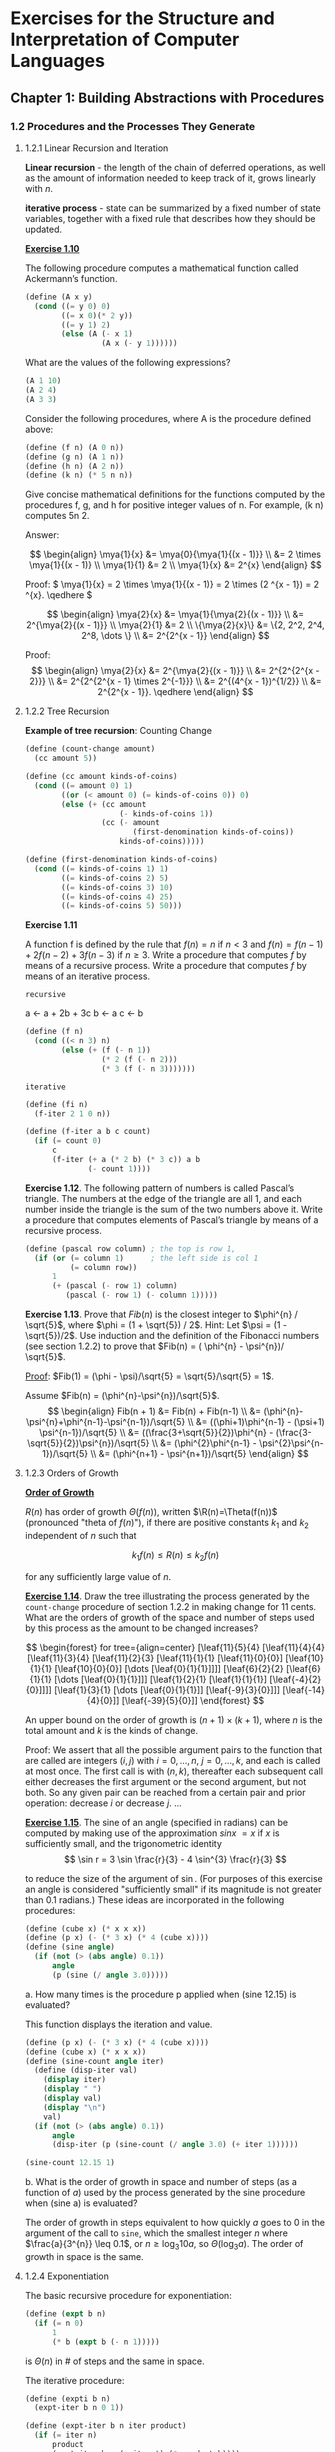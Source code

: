 #+FILETAGS: @personal
#+LaTeX_HEADER: \newcommand{\mya}[2]{ ( A\, #1\, #2) }
#+LaTeX_HEADER: \usepackage{forest}
#+LaTeX_HEADER: \newcommand{\leaf}[3]{{(cc #1 #2)\\[-1ex]\scriptsize #3}}
* Exercises for the Structure and Interpretation of Computer Languages
:PROPERTIES:
:header-args: :results silent :noweb yes
:header-args: :noweb yes
:END:
** Chapter 1: Building Abstractions with Procedures
*** 1.2 Procedures and the Processes They Generate
#+LaTeX_HEADER: \newcommand{\mya}[2]{ ( A\, #1\, #2) }
**** 1.2.1 Linear Recursion and Iteration

*Linear recursion* - the length of the chain of deferred operations, as well as
the amount of information needed to keep track of it, grows linearly with \(n\).

*iterative process* - state can be summarized by a fixed number of state
variables, together with a fixed rule that describes how they should be updated.

[[pdfview:/home/jowalski/usbcrypt/sicp.pdf::44][*Exercise 1.10*]]

The following procedure computes a mathematical function called Ackermann’s
function.

#+begin_src scheme :session
  (define (A x y)
    (cond ((= y 0) 0)
          ((= x 0)(* 2 y))
          ((= y 1) 2)
          (else (A (- x 1)
                   (A x (- y 1))))))
#+end_src

What are the values of the following expressions?

#+begin_src scheme
(A 1 10)
(A 2 4)
(A 3 3)
#+end_src

Consider the following procedures, where A is the procedure defined above:

#+begin_src scheme
(define (f n) (A 0 n))
(define (g n) (A 1 n))
(define (h n) (A 2 n))
(define (k n) (* 5 n n))
#+end_src

Give concise mathematical definitions for the functions computed by the
procedures f, g, and h for positive integer values of n. For example, (k n)
computes 5n 2.

Answer:

\[
\begin{align}
\mya{1}{x} &= \mya{0}{\mya{1}{(x - 1)}}   \\
           &= 2 \times \mya{1}{(x - 1)}   \\
\mya{1}{1} &= 2 \\
\mya{1}{x} &= 2^{x}
\end{align}
\]

Proof: \( \mya{1}{x} = 2 \times \mya{1}{(x - 1)} = 2 \times (2 ^{x - 1}) = 2
^{x}. \qedhere \)

\[
\begin{align}
\mya{2}{x} &= \mya{1}{\mya{2}{(x - 1)}} \\
           &= 2^{\mya{2}{(x - 1)}} \\
\mya{2}{1} &= 2 \\
\{\mya{2}{x}\} &= \{2, 2^2, 2^4, 2^8, \dots \} \\
           &= 2^{2^{x - 1}}
\end{align}
\]

Proof:
\[
\begin{align}
\mya{2}{x} &= 2^{\mya{2}{(x - 1)}} \\
           &= 2^{2^{2^{x - 2}}} \\
           &= 2^{2^{2^{x - 1} \times 2^{-1}}} \\
           &= 2^{(4^{x - 1})^{1/2}} \\
           &= 2^{2^{x - 1}}. \qedhere
\end{align}
\]
**** 1.2.2 Tree Recursion

*Example of tree recursion*: Counting Change
#+begin_src scheme
  (define (count-change amount)
    (cc amount 5))

  (define (cc amount kinds-of-coins)
    (cond ((= amount 0) 1)
          ((or (< amount 0) (= kinds-of-coins 0)) 0)
          (else (+ (cc amount
                       (- kinds-of-coins 1))
                   (cc (- amount
                          (first-denomination kinds-of-coins))
                       kinds-of-coins)))))

  (define (first-denomination kinds-of-coins)
    (cond ((= kinds-of-coins 1) 1)
          ((= kinds-of-coins 2) 5)
          ((= kinds-of-coins 3) 10)
          ((= kinds-of-coins 4) 25)
          ((= kinds-of-coins 5) 50)))
#+end_src

*Exercise 1.11*

A function f is defined by the rule that \(f(n) = n\) if \(n<3\) and \(f(n) = f(n - 1) + 2f(n - 2) + 3f(n - 3) \) if \(n \geq 3\). Write a procedure that computes \(f\) by means of a recursive process. Write a procedure that computes \(f\) by means of an iterative process.

=recursive=

a <- a + 2b + 3c
b <- a
c <- b

#+begin_src scheme
  (define (f n)
    (cond ((< n 3) n)
          (else (+ (f (- n 1))
                   (* 2 (f (- n 2)))
                   (* 3 (f (- n 3)))))))
#+end_src

=iterative=

#+begin_src scheme
  (define (fi n)
    (f-iter 2 1 0 n))

  (define (f-iter a b c count)
    (if (= count 0)
        c
        (f-iter (+ a (* 2 b) (* 3 c)) a b
                (- count 1))))
#+end_src

*Exercise 1.12*. The following pattern of numbers is called Pascal’s triangle. The numbers at the edge of the triangle are all 1, and each number inside the triangle is the sum of the two numbers above it. Write a procedure that computes elements of Pascal’s triangle by means of a recursive process.

#+begin_src scheme
  (define (pascal row column) ; the top is row 1,
    (if (or (= column 1)      ; the left side is col 1
            (= column row))
        1
        (+ (pascal (- row 1) column)
           (pascal (- row 1) (- column 1)))))
#+end_src

*Exercise 1.13*. Prove that \(Fib(n)\) is the closest integer to \(\phi^{n} / \sqrt{5}\), where \(\phi = (1 + \sqrt{5}) / 2\). Hint: Let \(\psi = (1 - \sqrt{5})/2\). Use induction and the definition of the Fibonacci numbers (see section 1.2.2) to prove that \(Fib(n) = ( \phi^{n} - \psi^{n})/ \sqrt{5}\).

_Proof_: \(Fib(1) = (\phi - \psi)/\sqrt{5} = \sqrt{5}/\sqrt{5} = 1\).

Assume \(Fib(n) = (\phi^{n}-\psi^{n})/\sqrt{5}\).
\[
\begin{align}
Fib(n + 1) &= Fib(n) + Fib(n-1) \\
           &= (\phi^{n}-\psi^{n}+\phi^{n-1}-\psi^{n-1})/\sqrt{5} \\
           &= ((\phi+1)\phi^{n-1} - (\psi+1) \psi^{n-1})/\sqrt{5} \\
           &= ((\frac{3+\sqrt{5}}{2})\phi^{n} - (\frac{3-\sqrt{5}}{2})\psi^{n})/\sqrt{5} \\
           &= (\phi^{2}\phi^{n-1} - \psi^{2}\psi^{n-1})/\sqrt{5} \\
           &= (\phi^{n+1} - \psi^{n+1})/\sqrt{5}
\end{align}
\]
**** 1.2.3 Orders of Growth
*[[pdfview:/home/jowalski/usbcrypt/sicp.pdf::48][Order of Growth]]*

\(R(n)\) has order of growth \(\Theta(f(n))\), written \(\R(n)=\Theta(f(n))\) (pronounced "theta of \(f(n)\)"), if there are positive constants \(k_{1}\) and \(k_{2}\) independent of \(n\) such that

\[ k_{1} f(n) \leq R(n) \leq k_{2} f(n) \]

for any sufficiently large value of \(n\).

*[[pdfview:/home/jowalski/usbcrypt/sicp.pdf::49][Exercise 1.14]]*. Draw the tree illustrating the process generated by the src_scheme{count-change} procedure of section 1.2.2 in making change for 11 cents. What are the orders of growth of the space and number of steps used by this process as the amount to be changed increases?

\[
\begin{forest} for tree={align=center}
[\leaf{11}{5}{4}
 [\leaf{11}{4}{4}
  [\leaf{11}{3}{4}
   [\leaf{11}{2}{3}
    [\leaf{11}{1}{1}
     [\leaf{11}{0}{0}]
     [\leaf{10}{1}{1}
      [\leaf{10}{0}{0}]
       [\dots
        [\leaf{0}{1}{1}]]]]
    [\leaf{6}{2}{2}
     [\leaf{6}{1}{1}
      [\dots [\leaf{0}{1}{1}]]]
     [\leaf{1}{2}{1}
      [\leaf{1}{1}{1}]
      [\leaf{-4}{2}{0}]]]]
   [\leaf{1}{3}{1}
    [\dots [\leaf{0}{1}{1}]]
    [\leaf{-9}{3}{0}]]]
  [\leaf{-14}{4}{0}]]
 [\leaf{-39}{5}{0}]]
\end{forest}
\]

An upper bound on the order of growth is \( (n + 1) \times (k + 1)\), where \(n\) is the total amount and \(k\) is the kinds of change.

Proof: We assert that all the possible argument pairs to the function that are called are integers \((i, j)\) with \(i = {0,\dots,n}\), \(j = {0,\dots,k}\), and each is called at most once. The first call is with \((n, k)\), thereafter each subsequent call either decreases the first argument or the second argument, but not both. So any given pair can be reached from a certain pair and prior operation: decrease \(i\) or decrease \(j\). ...

*[[pdfview:/home/jowalski/usbcrypt/sicp.pdf::49][Exercise 1.15]]*. The sine of an angle (specified in radians) can be computed by making use of the approximation \(sin x ~= x \) if \(x\) is sufficiently small, and the trigonometric identity
\[
\sin r = 3 \sin \frac{r}{3} - 4 \sin^{3} \frac{r}{3}
\]

to reduce the size of the argument of \(\sin\). (For purposes of this exercise an angle is considered "sufficiently small" if its magnitude is not greater than 0.1 radians.) These ideas are incorporated in the following procedures:

#+begin_src scheme :session sine
  (define (cube x) (* x x x))
  (define (p x) (- (* 3 x) (* 4 (cube x))))
  (define (sine angle)
    (if (not (> (abs angle) 0.1))
        angle
        (p (sine (/ angle 3.0)))))
#+end_src

#+RESULTS:

a. How many times is the procedure p applied when (sine 12.15) is evaluated?

This function displays the iteration and value.

#+begin_src scheme :results output :session sine
  (define (p x) (- (* 3 x) (* 4 (cube x))))
  (define (cube x) (* x x x))
  (define (sine-count angle iter)
    (define (disp-iter val)
      (display iter)
      (display " ")
      (display val)
      (display "\n")
      val)
    (if (not (> (abs angle) 0.1))
        angle
        (disp-iter (p (sine-count (/ angle 3.0) (+ iter 1))))))

  (sine-count 12.15 1)
#+end_src

#+RESULTS:
: "5 0.1495\n4 0.4351345505\n3 0.9758465331678772\n2 -0.7895631144708228\n1 -0.39980345741334\n"

b. What is the order of growth in space and number of steps (as a function of \(a\)) used by the process generated by the sine procedure when (sine a) is evaluated?

The order of growth in steps equivalent to how quickly \(a\) goes to 0 in the argument of the call to src_scheme{sine}, which the smallest integer \(n\) where \(\frac{a}{3^{n}} \leq 0.1\), or \(n \geq \log_{3} 10a\), so \(\Theta(\log_{3} a)\). The order of growth in space is the same.
**** 1.2.4 Exponentiation
The basic recursive procedure for exponentiation:

#+begin_src scheme
  (define (expt b n)
    (if (= n 0)
        1
        (* b (expt b (- n 1)))))
#+end_src

is \(\Theta(n)\) in # of steps and the same in space.

The iterative procedure:

#+begin_src scheme :session expt
  (define (expti b n)
    (expt-iter b n 0 1))

  (define (expt-iter b n iter product)
    (if (= iter n)
        product
        (expt-iter b n (+ iter 1) (* product b))))
#+end_src

is \(\Theta(n)\) in # of steps, but only \(\Theta(1)\) in space, since there are no deferred operations.

But even better, if we take advantage of successive squaring (\(b^{8}=b^{2}^{2}^{2}\)), we can get \(Theta(\log n)\) in steps and space.

#+NAME: square
#+begin_src scheme
  (define (square a) (* a a))
#+end_src

#+NAME: fast_exp
#+begin_src scheme :session expt
  <<square>>
  (define (even? n)
    (= (remainder n 2) 0))

  (define (fast-exp b n)
    (cond ((= n 0) 1)
          ((even? n) (square (fast-exp b (/ n 2))))
          (else (* b (fast-exp b (- n 1))))))
#+end_src

The argument to, at worst every other call of fast-exp, is halved.

*[[pdfview:/home/jowalski/usbcrypt/sicp.pdf::51][Exercise 1.16]]*

Design a procedure that evolves an iterative exponentiation process that uses successive squaring and uses a logarithmic number of steps, as does fast-expt. (Hint: Using the observation that \((b^{n/2})^{2} = (b^{2})^{n/2}\) , keep, along with the exponent \(n\) and the base \(b\), an additional state variable \(a\), and define the state transformation in such a way that the product \(a b^{n}\) is unchanged from state to state. At the beginning of the process \(a\) is taken to be 1, and the answer is given by the value of \(a\) at the end of the process. In general, the technique of defining an invariant quantity that remains unchanged from state to state is a powerful way to think about the design of iterative algorithms.)

#+begin_src scheme
  <<square>>

  (define (fast-expti b n)
    (fast-expt-iter n b 1))

  (define (fast-expt-iter n base a)
    (cond ((= n 0) 1)
          ((= n 1) (* base a))
          ((even? n) (fast-expt-iter (/ n 2) (square base) a))
          (else (fast-expt-iter (- n 1) base (* base a)))))
#+end_src

The pseudocode for this is:

#+begin_src
base = b
a = 1

if (n == 1) return 1

while (n > 1) {
  if (even? n) {
    base *= base
    n /= 2
  } else {
    a *= base
    n--
  }
}
base * a
#+end_src

*Exercise 1.17*. The exponentiation algorithms in this section are based on performing exponentiation by means of repeated multiplication. In a similar way, one can perform integer multiplication by means of repeated addition. The following multiplication procedure (in which it is assumed that our language can only add, not multiply) is analogous to the src_scheme{expt} procedure:

#+begin_src scheme
  (define (* a b)
    (if (= b 0)
        0
        (+ a (* a (- b 1)))))

#+end_src

This algorithm takes a number of steps that is linear in =b=. Now suppose we include, together with addition, operations =double=, which doubles an integer, and =halve=, which divides an (even) integer by 2. Using these, design a multiplication procedure analogous to =fast-expt= that uses a logarithmic number of steps.

#+begin_src scheme
  (define (double a) (+ a a))
  (define (halve a) (/ a 2))

  (define (fast-mult b n)
    (cond ((= n 0) 0)
          ((even? n) (double (fast-mult b (halve n))))
          (else (+ b (fast-mult b (- n 1))))))
#+end_src

*Exercise 1.18*. Using the results of exercises 1.16 and 1.17, devise a procedure that generates an iterative process for multiplying two integers in terms of adding, doubling, and halving and uses a logarithmic number of steps.

#+begin_src scheme
  <<square>>

  (define (fast-multi b n)
    (fast-mult-iter n b 0))

  (define (fast-mult-iter n base a)
    (cond ((= n 0) 0)
          ((= n 1) (+ base a))
          ((even? n) (fast-mult-iter (halve n) (double base) a))
          (else (fast-mult-iter (- n 1) base (+ base a)))))
#+end_src

*Exercise 1.19*. There is a clever algorithm for computing the Fibonacci numbers in a logarithmic number of steps. Recall the transformation of the state variables a and b in the fib-iter process of section 1.2.2: \(a \leftarrow a + b\) and \(b \leftarrow a\). Call this transformation \(T\), and observe that applying \(T\) over and over again \(n\) times, starting with 1 and 0, produces the pair \(Fib(n + 1)\) and \(Fib(n)\). In other words, the Fibonacci numbers are produced by applying \(T^{n}\) , the nth power of the transformation \(T\), starting with the pair \((1,0)\). Now consider \(T\) to be the special case of \(p = 0\) and \(q = 1\) in a family of transformations \(T_{pq}\) , where \(T_{pq}\) transforms the pair \((a,b)\) according to \(a \leftarrow bq + aq + ap\) and \(b \leftarrow bp + aq\). Show that if we apply such a transformation \(T_{pq}\) twice, the effect is the same as using a single transformation \(T_{p’q'}\) of the same form, and compute p’ and q’ in terms of p and q. This gives us an explicit way to square these transformations, and thus we can compute T n using successive squaring, as in the fast-expt procedure. Put this all together to complete the following procedure, which runs in a logarithmic number of steps:

Answer: Start by rewriting \((T_{pq})^{2}\):

\[
\begin{align}
a & \leftarrow b_{1}q + a_{1}q + a_{1}p \\
  & = (bp + aq)q + (bq + aq + ap)q + (bq + aq + ap)p \\
  & = ap^{2} + 2(b + a)pq + (2a + b)q^{2} \\
  & = (b + a)q' + ap'
\end{align}
\]

\[
\begin{align}
b & \leftarrow b_{1}p + a_{1}q \\
  & = (bp + aq)p + (bq + aq + ap)q \\
  & = bp^{2} + 2apq + (a + b)q^{2} \\
  & = bp' + aq'
\end{align}
\]

These are solved with:

\[
\begin{align}
q' & = 2pq + q^2 \\
p' & = p^{2} + q^2
\end{align}
\]

#+begin_src scheme
  <<square>>

  (define (fib n)
    (fib-iter 1 0 0 1 n))

  (define (fib-iter a b p q count)
    (cond ((= count 0) b)
          ((even? count)
           (fib-iter a b
                     (+ (square p) (square q))  ; compute p’
                     (+ (* 2 p q) (square q))   ; compute q’
                     (/ count 2)))
          (else (fib-iter (+ (* b q) (* a q) (* a p))
                          (+ (* b p) (* a q))
                          p q (- count 1)))))
#+end_src
**** 1.2.5 Greatest Common Divisors
Review,*[[pdfview:/home/jowalski/usbcrypt/sicp.pdf::53][Euclid's method]]* for computing GCD:

#+NAME: gcd
#+begin_src scheme
  (define (gcd a b)
    (if (= b 0)
        a
        (gcd b (remainder a b))))
#+end_src

Interesting relationship to Fibonacci numbers.

*Lame's Theorem*: if Euclid's Algorithm takes \(k\) steps to compute the GCD of some pair, then the smaller number in the pair must be greater than or equal to the \(k\)th Fibonacci number.

Exercise 1.20. The process that a procedure generates is of course dependent on the rules used by the interpreter. As an example, consider the iterative gcd procedure given above. Suppose we were to interpret this procedure using normal-order evaluation, as discussed in section 1.1.5. (The normal-order-evaluation rule for if is described in exercise 1.5.) Using the substitution method (for normal order), illustrate the process generated in evaluating (gcd 206 40) and indicate the remainder operations that are actually performed. How many remainder operations are actually performed in the normal-order evaluation of (gcd 206 40)? In the applicative-order evaluation?

Normal order:
#+begin_src scheme
  (gcd 206 40)
  (if (= 40 0) 206 (gcd 40 (remainder 206 40)))
  (gcd 40 (remainder 206 40))
  (if (= (remainder 206 40) 0) 40 (gcd (remainder 206 40) (remainder 40 (remainder 206 40))))
  ;; remainder performed here => 6
  (gcd (remainder 206 40) (remainder 40 (remainder 206 40)))
  (if (= (remainder 40 (remainder 206 40)) 0) (remainder 206 40) (gcd (remainder 40 (remainder 206 40)) (remainder (remainder 206 40) (remainder 40 (remainder 206 40)))))
  ;; 2 remainders performed here => 4
  (gcd (remainder 40 (remainder 206 40)) (remainder (remainder 206 40) (remainder 40 (remainder 206 40))))
  (if ...)
  ;; 3 remainders performed here? => 2
  (gcd ...)
  (if ...)
  ;; 4 remainders performed here => 0
  (remainder ...)
  ;; 3 remainders performed to get answer
  2
#+end_src

\(1 + 2 + 3 + 4 + 3 = 13\) remainder calculations?

Applicative order:
#+begin_src scheme
  (gcd 206 40)
  (gcd 40 (remainder 206 40))
  (gcd 40 6)
  (gcd 6 (remainder 40 6))
  (gcd 6 4)
  (gcd 4 (remainder 6 4))
  (gcd 4 2)
  (gcd 2 (remainder 4 2))
  (gcd 2 0)
  2
#+end_src

4 remainder calculations
**** 1.2.6 Example: Testing for Primality
*[[pdfview:/home/jowalski/usbcrypt/sicp.pdf::54][Fermat's Little Theorem]]*: If n is a prime number and a is any positive integer less than n, then a raised to the nth power is congruent to a modulo n.

*congruent modulo n* means they both have the same remainder when divided by n.

*[[pdfview:/home/jowalski/usbcrypt/sicp.pdf::55][Exercise 1.21]]*. Use the smallest-divisor procedure to find the smallest divisor of each of the following numbers: 199, 1999, 19999.

#+NAME: fast_prime
#+begin_src scheme
  <<square>>

  (define (expmod base exp m)
    (cond ((= exp 0) 1)
          ((even? exp)
           (remainder (square (expmod base (/ exp 2) m))
                      m))
          (else
           (remainder (* base (expmod base (- exp 1) m))
                      m))))

  (define (fermat-test n)
    (define (try-it a)
      (= (expmod a n n) a))
    (try-it (+ 1 (random (- n 1)))))

  (define (fast-prime? n times)
    (cond ((= times 0) #t)
          ((fermat-test n) (fast-prime? n (- times 1)))
          (else #f)))
#+end_src

#+NAME: smallest_divisor
#+begin_src scheme
  <<square>>

  (define (smallest-divisor n)
    (find-divisor n 2))

  (define (find-divisor n test-divisor)
    (cond ((> (square test-divisor) n) n)
          ((divides? test-divisor n) test-divisor)
          (else (find-divisor n (+ test-divisor 1)))))

  (define (divides? a b)
    (= (remainder b a) 0))
#+end_src

#+begin_src scheme :results value replace
  <<smallest_divisor>>
  (map smallest-divisor (list 199 1999 19999))
#+end_src

#+RESULTS:
: (199 1999 7)

*Exercise 1.22*. Most Lisp implementations include a primitive called runtime that returns an integer that specifies the amount of time the system has been running (measured, for example, in microseconds). The following timed-prime-test procedure, when called with an integer n, prints n and checks to see if n is prime. If n is prime, the procedure prints three asterisks followed by the amount of time used in performing the test.

#+NAME: timed_prime
#+begin_src scheme
  ;; need this in guile
  (define runtime get-internal-run-time)

  (define (timed-prime-test n)
    (start-prime-test n (runtime)))

  (define (start-prime-test n start-time)
    (if (prime? n)
        (report-prime (- (runtime) start-time) n)))

  (define (report-prime elapsed-time n)
    (display n)
    (display " *** ")
    (display elapsed-time)
    (newline))
#+end_src

Using this procedure, write a procedure search-for-primes that checks the primality of consecutive odd integers in a specified range. Use your procedure to find the three smallest primes larger than 1000; larger than 10,000; larger than 100,000; larger than 1,000,000. Note the time needed to test each prime. Since the testing algorithm has order of growth of \(\Theta(\sqrt{n})\), you should expect that testing for primes around 10,000 should take about \(\sqrt{10}\) times as long as testing for primes around 1000. Do your timing data bear this out? How well do the data for 100,000 and 1,000,000 support the n prediction? Is your result compatible with the notion that programs on your machine run in time proportional to the number of steps required for the computation?

#+NAME: test_primes
#+begin_src scheme
  (define (test-and-continue n m)
    (timed-prime-test n)
    (search-for-primes (+ n 2) m))

  (define (search-for-primes n m)
    (if (< n m)
        (test-and-continue n m)))

  (search-for-primes 1001 1020)
  (search-for-primes 10001 10038)
  (search-for-primes 100001 100044)
  (search-for-primes 1000001 1000038)
#+end_src

#+NAME: search_for_primes
#+begin_src scheme :results output replace
  <<smallest_divisor>>
  <<timed_prime>>

  (define (prime? n)
    (= n (smallest-divisor n)))

  <<test_primes>>
#+end_src

#+RESULTS: search_for_primes
: "1009 *** 5226\n1013 *** 5231\n1019 *** 5018\n10007 *** 15190\n10009 *** 15567\n10037 *** 15388\n100003 *** 47888\n100019 *** 46513\n100043 *** 47711\n1000003 *** 155896\n1000033 *** 146287\n1000037 *** 149025\n"

Yes, the difference in timing for testing each prime is roughly equal to \(\sqrt{10}\).

*[[pdfview:/home/jowalski/usbcrypt/sicp.pdf::56][Exercise 1.23]]* The =smallest-divisor= procedure shown at the start of this section does lots of needless testing: After it checks to see if the number is divisible by 2 there is no point in checking to see if it is divisible by any larger even numbers. This suggests that the values used for =test-divisor= should not be 2, 3, 4, 5, 6, ..., but rather 2, 3, 5, 7, 9, .... To implement this change, define a procedure =next= that returns 3 if its input is equal to 2 and otherwise returns its input plus 2. Modify the =smallest-divisor= procedure to use =(next test-divisor)= instead of =(+ test-divisor 1)=. With timed-prime-test incorporating this modified version of smallest-divisor, run the test for each of the 12 primes found in exercise 1.22. Since this modification halves the number of test steps, you should expect it to run about twice as fast. Is this expectation confirmed? If not, what is the observed ratio of the speeds of the two algorithms, and how do you explain the fact that it is different from 2?

#+begin_src scheme :results output raw replace
  <<smallest_divisor>>
  <<timed_prime>>

  (define (smallest-divisor-fast n)
    (find-divisor-fast n 2))

  (define (next n)
    (if (= n 2) 3 (+ n 2)))

  (define (find-divisor-fast n test-divisor)
    (cond ((> (square test-divisor) n) n)
          ((divides? test-divisor n) test-divisor)
          (else (find-divisor-fast n (next test-divisor)))))

  (define (prime? n)
    (= n (smallest-divisor-fast n)))

  <<test_primes>>
#+end_src

#+RESULTS:
"1009 *** 3692\n1013 *** 3662\n1019 *** 3565\n10007 *** 9692\n10009 *** 9595\n10037 *** 9700\n100003 *** 29441\n100019 *** 29209\n100043 *** 33358\n1000003 *** 90914\n1000033 *** 90855\n1000037 *** 94327\n"

No. The ratio in times is closer to 1.5. This is because =find-divisor= is \(\Theta(\sqrt{n})\) itself, due to checking only for divisors up to \(\sqrt{n}\).

*Exercise 1.24*. Modify the =timed-prime-test= procedure of exercise 1.22 to use =fast-prime?= (the Fermat method), and test each of the 12 primes you found in that exercise. Since the Fermat test has \(\Theta(\log n)\) growth, how would you expect the time to test primes near 1,000,000 to compare with the time needed to test primes near 1000? Do your data bear this out? Can you explain any discrepancy you find?

You would expect the fractional difference in time to be \(\frac{\log{10^{6}}}{\log{10^{3}}} = 2\).

#+begin_src scheme :results output raw replace
  <<timed_prime>>
  <<fast_prime>>

  (define prime? (lambda (x) (fast-prime? x 10)))

  <<test_primes>>
#+end_src

#+RESULTS:
"1009 *** 43200\n1013 *** 44989\n1019 *** 46135\n10007 *** 56087\n10009 *** 58798\n10037 *** 58003\n100003 *** 65648\n100019 *** 67945\n100043 *** 67947\n1000003 *** 75438\n1000033 *** 75835\n1000037 *** 78192\n"

That is *roughly* the case, though it appears to be somewhat less than that. It could because algorithm is probabilistic, and the chance of a match for a prime as a function of n is affecting things. Also, the call to =random= may also have an effect.

*Exercise 1.25*. Alyssa P. Hacker complains that we went to a lot of extra work in writing =expmod=. After all, she says, since we already know how to compute exponentials, we could have simply written

#+NAME: expmod_simple
#+begin_src scheme
  (define (expmod-simple base exp m)
    (remainder (fast-exp base exp) m))
#+end_src

Is she correct? Would this procedure serve as well for our fast prime tester? Explain.

First off, why is it always a hypothetical female that seems to be mistaken in these examples?

This would have us creating on average exponents of size \((n/2)^{n}\), which will take up exponentially increasing amounts of space in addition to whatever additional time cost there is to =remainder=. In addition, =remainder= probably has some cost for large values.

#+begin_src scheme :results output raw replace
  <<fast_exp>>
  <<expmod_simple>>

  (define runtime get-internal-run-time)

  (define (timed-expmod-test n)
    (start-expmod-test n (runtime)))

  (define (start-expmod-test n start-time)
    (expmod-simple (+ 1 (random (- n 1))) n n)
    (report-expmod (- (runtime) start-time) n))

  (define (report-expmod elapsed-time n)
    (display n)
    (display " *** ")
    (display elapsed-time)
    (newline))

  (map timed-expmod-test (list 101 1001 10001 100001))
#+end_src

#+RESULTS:
"101 *** 34449\n1001 *** 24503\n10001 *** 299949\n100001 *** 7257138\n"

This test seems to confirm the time cost increases exponentially.

*Exercise 1.26*. Louis Reasoner is having great difficulty doing exercise 1.24. His fast-prime? test seems to run more slowly than his prime? test. Louis calls his friend Eva Lu Ator over to help. When they examine Louis’s code, they find that he has rewritten the expmod procedure to use an explicit multiplication, rather than calling square:

#+begin_src scheme
  (define (expmod base exp m)
    (cond ((= exp 0) 1)
          ((even? exp)
           (remainder (* (expmod base (/ exp 2) m)
                         (expmod base (/ exp 2) m))
                      m))
          (else
           (remainder (* base (expmod base (- exp 1) m))
                      m))))
#+end_src

"I don’t see what difference that could make," says Louis. "I do." says Eva. "By writing the procedure like that, you have transformed the \(\Theta(\log{n})\) process into a \(\Theta(n)\) process." Explain.

For each even exponent calculation, =expmod= will be called twice instead of once. Given that expmod is \(\Theta(\log{n})\), this implies \(2^{\log{n}} = n\) calculations.

*[[pdfview:/home/jowalski/usbcrypt/sicp.pdf::57][Exercise 1.27]]*. Demonstrate that the Carmichael numbers listed in footnote 47 really do fool the Fermat test. That is, write a procedure that takes an integer n and tests whether \(a^{n}\) is congruent to \(a\) modulo \(n\) for every \(a<n\), and try your procedure on the given Carmichael numbers.

#+begin_src scheme :results value replace
  <<fast_prime>>
  <<smallest_divisor>>
  (define (test-congruent a n)
    (= (expmod a n n) (remainder a n)))

  (define (fool-fermat? n)
    (fool-fermat-iter 2 n))

  (define (fool-fermat-iter a n)
    (or (>= a n)
        (and (test-congruent a n) (fool-fermat-iter (+ a 1) n))))

  (map fool-fermat? (list 561 1105 1729 2465 2821 6601))
#+end_src

#+RESULTS:
: (#t #t #t #t #t #t)

And just to confirm they aren't primes.

#+begin_src scheme :results value replace
  <<smallest_divisor>>
  (define (prime? n)
    (= n (smallest-divisor n)))
  (map prime? (list 561 1105 1729 2465 2821 6601))
#+end_src

#+RESULTS:
: (#f #f #f #f #f #f)

*Exercise 1.28* TODO
*** 1.3 Formulating Abstractions with Higher-Order Procedures
*[[pdfview:/home/jowalski/usbcrypt/sicp.pdf::60][Higher-order procedures]]* are procedures that manipulate procedures. Often the same programming pattern will be used with different procedures, it would be limiting not to be able to express these patterns in the language.

**** 1.3.1 Procedures as Arguments
We can write an abstract summing procedure, where =term= and =next= are procedures themselves that evaluate and increment the iteration respectively.

#+NAME: sum
#+begin_src scheme
  (define (sum term a next b)
    (if (> a b)
        0
        (+ (term a)
           (sum term (next a) next b))))
#+end_src

#+NAME: integral
#+begin_src scheme
  (define (integral f a b dx)
    (define (add-dx x) (+ x dx))
    (* (sum f (+ a (/ dx 2.0)) add-dx b)
       dx))
#+end_src

*[[pdfview:/home/jowalski/usbcrypt/sicp.pdf::63][Exercise 1.29]]*. Simpson’s Rule is a more accurate method of numerical integration than the method illustrated above. Using Simpson’s Rule, the integral of a function f between a and b is approximated as where \(h = (b - a)/n\), for some even integer n, and \(y_{k} = f(a + kh)\). (Increasing n increases the accuracy of the approximation.) Define a procedure that takes as arguments f, a, b, and n and returns the value of the integral, computed using Simpson’s Rule. Use your procedure to integrate cube between 0 and 1 (with n = 100 and n = 1000), and compare the results to those of the integral procedure shown above.

#+NAME: simpsons
#+begin_src scheme
  ;; the coefficients of each term
  (define (simp-coef k n)
    (cond ((or (= k 0) (= k n)) 1)
          ((odd? k) 4)
          (else 2)))

  ;; this is a "generic" simpsons, taking arbitrary
  ;; coefficients and constant
  (define (simp-sum-generic f n a b coef const)
    (define (simpterm i)
      (* (coef i n) (f (+ a (* (/ i n) (- b a))))))
    (define (simpnext i) (+ i 1))
    (* const (sum simpterm 0 simpnext n)))

  (define (simpsons f n a b)
    (simp-sum-generic f n a b simp-coef (/ (- b a) (* n 3))))
#+end_src

#+NAME: simpsons-approx
#+begin_src scheme :results value replace
  <<sum>>
  <<integral>>
  <<simpsons>>

  (define (cube x) (* x x x))

  (define (approx-compare n)
    (list (simpsons cube n 0 1)
        (integral cube 0 1 (/ 1 n))))

  (map approx-compare (list 100 1000))
#+end_src

#+RESULTS: simpsons-approx
: ((1/4 0.24998750000000042) (1/4 0.249999875000001))

*Exercise 1.30*. The sum procedure above generates a linear recursion. The procedure can be rewritten so that the sum is performed iteratively. Show how to do this by filling in the missing expressions in the following definition:

#+begin_src scheme sum
  ;; (define (sum term a next b)
  ;;   (define (iter a result)
  ;;     (if <??>
  ;;         <??>
  ;;         (iter <??> <??>)))
  ;;   (iter <??> <??>))

  (define (sumi term a next b)
    (define (iter i result)
      (if (> i b)
          result
          (iter (next i) (+ result (term i)))))
    (iter a 0))
#+end_src

*Exercise 1.31*.
a. The =sum= procedure is only the simplest of a vast number of similar abstractions that can be captured as higher-order procedures. Write an analogous procedure called product that returns the product of the values of a function at points over a given range. Show how to define factorial in terms of product. Also use product to compute approximations to \(\pi\) using the formula

\[
\frac{\pi}{4} = \frac{2 \cdot 4 \cdot 4 \cdot 6 \cdot 6 \cdot 8 \dots}{3 \cdot 3 \cdot 5 \cdot 5 \cdot 7 \cdot 7 \dots}
\]

#+NAME: product
#+begin_src scheme
  (define (prodi term a next b)
    (define (iter i result)
      (if (> i b)
          result
          (iter (next i) (* result (term i)))))
    (iter a 1))

  (define (prodr term a next b)
    (if (> a b)
        1
        (* (term a)
           (prodr term (next a) next b))))

  (define (pi-approx n)
    (define (iter i) (+ i 1))
    (define (imod2 i) (+ i (remainder i 2)))
    (define (term i) (/ (imod2 (+ i 1)) (+ 1 (imod2 i))))
    (* 4 (prodi term 1 iter n)))
#+end_src

b. If your product procedure generates a recursive process, write one that generates an iterative process. If it generates an iterative process, write one that generates a recursive process.

*Exercise 1.32*. a. Show that sum and product (exercise 1.31) are both special cases of a still more general notion called accumulate that combines a collection of terms, using some general accumulation function:

#+begin_src scheme
  (accumulate combiner null-value term a next b)
#+end_src

=accumulate= takes as arguments the same term and range specifications as =sum= and =product=, together with a =combiner= procedure (of two arguments) that specifies how the current term is to be combined with the accumulation of the preceding terms and a =null-value= that specifies what base value to use when the terms run out. Write =accumulate= and show how =sum= and =product= can both be defined as simple calls to =accumulate=.

#+NAME: accumulate
#+begin_src scheme :results value replace
  (define (accumulatei combiner null-value term a next b)
    (define (iter i result)
      (if (= i (next b))
          result
          (iter (next i) (combiner result (term i)))))
    (iter a null-value))

  (define (accumulater combiner null-value term a next b)
    (if (= a (next b))
        null-value
        (combiner a (accumulater combiner null-value
                     term (next a) next b))))
#+end_src

#+begin_src scheme
  <<accumulate>>
  (define (suma term a next b)
    (accumulatei + 0 term a next b))

  (define (proda term a next b)
    (accumulatei * 1 term a next b))

  <<sum>>
  <<product>>

  (define (accum-compare f f-accum term a next b)
    (list (f term a next b) (f-accum term a next b)))

  (define (identity x) x)
  (define (inc x) (+ x 1))

  (list (accum-compare sum suma identity 10 inc 20)
        (accum-compare prodi proda identity 10 inc 20)
        (accumulater + 0 identity 10 inc 20)
        (accumulater * 1 identity 10 inc 20))
#+end_src

#+RESULTS: accumulate
: ((165 165) (6704425728000 6704425728000) 165 6704425728000)

b. If your accumulate procedure generates a recursive process, write one that generates an iterative process. If it generates an iterative process, write one that generates a recursive process.

(see =accumulater= above, and the final test)

*Exercise 1.33*. You can obtain an even more general version of accumulate (exercise 1.32) by introducing the notion of a filter on the terms to be combined. That is, combine only those terms derived from values in the range that satisfy a specified condition. The resulting =filtered-accumulate= abstraction takes the same arguments as =accumulate=, together with an additional predicate of one argument that specifies the filter. Write =filtered-accumulate= as a procedure. Show how to express the following using filtered-accumulate:

#+NAME: filtered_accumulate
#+begin_src scheme
  (define (filtered-accumulate combiner filter null-value term a next b)
    (define (iter i result)
      (if (= i (next b))
          result
          (iter (next i)
                (combiner result (if (filter i) (term i) null-value)))))
    (iter a null-value))
#+end_src

a. the sum of the squares of the prime numbers in the interval a to b (assuming that you have a =prime?= predicate already written)

#+begin_src scheme
  <<filtered_accumulate>>
  <<smallest_divisor>>
  <<square>>

  (define (prime? n)
    (= n (smallest-divisor n)))

  (define (inc x) (+ x 1))

  (define (sum-sq-primes a b)
     (filtered-accumulate + prime? 0 square a inc b))
#+end_src

b. the product of all the positive integers less than n that are relatively prime to n (i.e., all positive integers \(i < n\) such that \(GCD(i,n) = 1\)).

#+begin_src scheme :results value replace
  <<filtered_accumulate>>
  <<gcd>>
  (define (rel-prime? a b) (= (gcd a b) 1))
  (define (identity x) x)
  (define (inc x) (+ x 1))
  (define (prod-rel-prime n)
     (define (rel-prime-n? x) (rel-prime? x n))
     (filtered-accumulate * rel-prime-n? 1 identity 1 inc n))

  (map prod-rel-prime (list 1 2 3 4 5 6 7))
#+end_src

#+RESULTS:
: (1 1 2 3 24 5 720)

**** 1.3.2 Constructing Procedures Using =Lambda=
[[pdfview:/home/jowalski/usbcrypt/sicp.pdf::64][=lambda=]] can be read as "the procedure of an argument(s) x, ... that ..."

[[pdfview:/home/jowalski/usbcrypt/sicp.pdf::66][=let=]] is a special form of =lambda=.

#+begin_src scheme
  (let ((<var-1 > <exp-1 >)
        (<var-2 > <exp-2 >)
        ...
        (<var-n > <exp-n >))
    <body>)

  ((lambda (<var-1 > ...<var-n >)
     <body>)
   <exp-1>
   ...
   <exp-n>)
#+end_src

*[[pdfview:/home/jowalski/usbcrypt/sicp.pdf::67][Exercise 1.34]]*. Suppose we define the procedure

#+begin_src scheme
(define (f g)
  (g 2))
#+end_src

Then we have

#+begin_src scheme
<<square>>
(f square)
4
(f (lambda (z) (* z (+ z 1))))
6
#+end_src

What happens if we (perversely) ask the interpreter to evaluate the combination src_scheme{(f f)}? Explain.

We can think of g as a lambda.

#+begin_src scheme
  (f (lambda (h) (h 2)))
  ((lambda (h) (h 2)) 2)
  (2 2)
  ; error?, can't apply 2

  (f f)
  (f 2)
  (2 2)
#+end_src
**** 1.3.3 Procedures as General Methods
A *[[pdfview:/home/jowalski/usbcrypt/sicp.pdf::69][fixed point]]* satisfies \(f(x) = x\). It's common to find fixed points by starting with a guess and repeatedly applying \(f\), so \(f(a), f(f(a)), f(f(f(a))), \dots\).

#+NAME: tolerance
#+begin_src scheme
(define tolerance 0.00001)
#+end_src

#+NAME: fixed_point
#+begin_src scheme
  <<tolerance>>
  (define (fixed-point f first-guess)
    (define (close-enough? v1 v2)
      (< (abs (- v1 v2)) tolerance))
    (define (try guess)
      (let ((next (f guess)))
        (if (close-enough? guess next)
            next
            (try next))))
    (try first-guess))
#+end_src

Observation: finding a square root of \(x\) (the \(y\) such that \(y^{2}=x\)) is just finding a fixed point of \(f(y) = x/y\). If we used the standard method, we'd get \(y_{1}, x / y_{1}, x/(x/y_{1}) = y_{1}, \dots \), which just oscillates between \(x\) and our first and second guesses.

One way to deal with this is to make better guesses, and since the answer is always between the guess \(y\) and \(y/x\), use the average. So instead of the second guess being \(x / y_{1}\), it is \(\frac{y_{1} + x/y_{1}}{2}\).

This is a fixed point of \(f(y) = (1/2)(y + x/y)\), which is another way of writing \(y=f(y)=x/y\) (just add \(y\) to each side, \(2y=y + x/y\)).

This is called *average damping*.

*Exercise 1.35*. Show that the golden ratio (section 1.2.2) is a fixed point of the transformation \(x + 1/x\), and use this fact to compute by means of the fixed-point procedure.

The golden ratio satisfies: \(\phi^{2} = \phi + 1\), which can be rewritten \(\phi = 1 + \frac{1}{\phi}\).

#+NAME: golden_ratio
#+begin_src scheme :results replace
<<fixed_point>>
(fixed-point (lambda (x) (+ 1 (/ 1 x))) 1.0)
#+end_src

#+RESULTS: golden_ratio
: 1.6180327868852458

*[[pdfview:/home/jowalski/usbcrypt/sicp.pdf::71][Exercise 1.36]]*. Modify fixed-point so that it prints the sequence of approximations it generates, using the newline and display primitives shown in exercise 1.22. Then find a solution to \(x^{x} = 1000\) by finding a fixed point of \(x \rightarrow \log(1000)/\log(x)\). (Use Scheme’s primitive log procedure, which computes natural logarithms.) Compare the number of steps this takes with and without average damping. (Note that you cannot start fixed-point with a guess of 1, as this would cause division by log(1) = 0.)

#+NAME: fixed_point_print
#+begin_src scheme
  <<tolerance>>
  (define (fixed-point-print f first-guess)
    (define (close-enough? v1 v2)
      (< (abs (- v1 v2)) tolerance))
    (define (try guess)
      (display guess)
      (newline)
      (let ((next (f guess)))
        (if (close-enough? guess next)
            next
            (try next))))
    (try first-guess))
#+end_src

(without damping)

#+NAME: x_to_x
#+begin_src scheme
  (define (x-to-x x) (/ (log 1000) (log x)))
#+end_src

#+begin_src scheme :results output replace
  <<fixed_point_print>>
  <<x_to_x>>
  (fixed-point-print x-to-x 2.0)
#+end_src

#+RESULTS:
: "2.0\n9.965784284662087\n3.004472209841214\n6.279195757507157\n3.759850702401539\n5.215843784925895\n4.182207192401397\n4.8277650983445906\n4.387593384662677\n4.671250085763899\n4.481403616895052\n4.6053657460929\n4.5230849678718865\n4.577114682047341\n4.541382480151454\n4.564903245230833\n4.549372679303342\n4.559606491913287\n4.552853875788271\n4.557305529748263\n4.554369064436181\n4.556305311532999\n4.555028263573554\n4.555870396702851\n4.555315001192079\n4.5556812635433275\n4.555439715736846\n4.555599009998291\n4.555493957531389\n4.555563237292884\n4.555517548417651\n4.555547679306398\n4.555527808516254\n4.555540912917957\n"

#+begin_src scheme :results output replace
  <<tolerance>>
  <<x_to_x>>
  (define (fixed-point-damped-print f first-guess)
    (define (close-enough? v1 v2)
      (< (abs (- v1 v2)) tolerance))
    (define (damped-guess x) (/ (+ x (f x)) 2))
    (define (try guess)
      (display guess)
      (newline)
      (let ((next (damped-guess guess)))
        (if (close-enough? guess next)
            next
            (try next))))
    (try first-guess))
  (fixed-point-damped-print x-to-x 2.0)
#+end_src

#+RESULTS:
: "2.0\n5.9828921423310435\n4.922168721308343\n4.628224318195455\n4.568346513136242\n4.5577305909237005\n4.555909809045131\n4.555599411610624\n4.5555465521473675\n"

(8 steps vs ~28)

*Exercise 1.37*. a. An infinite continued fraction is an expression of the form

\[
f = \frac{N_{1}}{D_{1} + \frac{N_{2}}{D_{2} + \frac{N_{3}}{D_{3} + \hdots}}}
\]

As an example, one can show that the infinite continued fraction expansion with the \(N_{i}\) and the \(D_{i}\) all equal to 1 produces \(1/\phi\) , where \(\phi\) is the golden ratio (described in section 1.2.2). One way to approximate an infinite continued fraction is to truncate the expansion after a given number of terms. Such a truncation -- a so-called *k-term finite continued fraction* -- has the form

\[
\frac{N_{1}}{D_{1} + \frac{N_{2}}{\ddots + \frac{N_{K}}{D_{K}}}}
\]

Suppose that =n= and =d= are procedures of one argument (the term index =i=) that return the \(N_{i}\) and \(D_{i}\) of the terms of the continued fraction. Define a procedure =cont-frac= such that evaluating =(cont-frac n d k)= computes the value of the k-term finite continued fraction. Check your procedure by approximating \(1/\phi\) using

#+begin_src scheme
(cont-frac (lambda (i) 1.0)
           (lambda (i) 1.0)
           k)
#+end_src

for successive values of k. How large must you make k in order to get an approximation that is accurate to 4 decimal places?

#+NAME: cont_frac
#+begin_src scheme
  (define (dec x) (- x 1))

  (define (cont-fraci n d k)
    (define (iter i result)
      (if (= i 0)
          result
          (iter (dec i) (/ (n i) (+ (d i) result)))))
    (iter k 0))
#+end_src

#+begin_src scheme :results replace
  (/ 1 (cont-fraci (lambda (i) 1.0) (lambda (i) 1.0) 13))

#+end_src

#+RESULTS:
: 1.6180257510729614

With trial and error it took \(k=13\).

b. If your cont-frac procedure generates a recursive process, write one that generates an iterative process. If it generates an iterative process, write one that generates a recursive process.

(recursive process)

#+begin_src scheme :results replace
  (define (cont-fracr n d k)
    (define (rec i)
       (if (> i k)
           0
           (/ (n i) (+ (d i) (rec (+ i 1))))))
    (rec 1))

  (/ 1 (cont-fracr (lambda (i) 1.0) (lambda (i) 1.0) 13))
#+end_src

#+RESULTS:
: 1.6180257510729614

*Exercise 1.38*. In 1737, the Swiss mathematician Leonhard Euler published a memoir De Fractionibus Continuis, which included a continued fraction expansion for \(e - 2\), where \(e\) is the base of the natural logarithms. In this fraction, the \(N_{i}\) are all 1, and the \(D_{i}\) are successively 1, 2, 1, 1, 4, 1, 1, 6, 1, 1, 8, .... Write a program that uses your =cont-frac= procedure from exercise 1.37 to approximate \(e\), based on Euler’s expansion.

#+begin_src scheme :results replace
<<cont_frac>>

(define (euler-d i)
   (if (not (= (remainder i 3) 2))
       1.0
       (* 2.0 (/ (+ i 1) 3))))

(+ 2 (cont-fraci (lambda (i) 1.0) euler-d 13))
#+end_src

#+RESULTS:
: 2.718281828735696

*Exercise 1.39*. A continued fraction representation of the tangent function was published in 1770 by the German mathematician J.H. Lambert:

\[
\tan x = \frac{x}{1 - \frac{x^{2}}{3 - \frac{x^{2}}{5 - \ddots}}}
\]

where x is in radians. Define a procedure =(tan-cf x k)= that computes an approximation to the tangent function based on Lambert’s formula. =k= specifies the number of terms to compute, as in exercise 1.37.

#+begin_src scheme
<<cont_frac>>

(define (tan-cf x k)
   (/ (cont-fraci (lambda (i) (- (* x x)))
                  (lambda (i) (- (* i 2) 1)) k)
      (- x)))
#+end_src
**** 1.3.4 Procedures as Returned Values
*[[pdfview:/home/jowalski/usbcrypt/sicp.pdf::73][Newton's method]]* converges very rapidly to find zeros of a differentiable function \(x \mapsto g(x)\), by finding the fixed point of \(x \mapsto f(x)\):

\[
f(x) = x - \frac{g(x)}{Dg(x)}
\]

We can define a derivative function, which returns a function:

#+NAME: deriv
#+begin_src scheme
  <<infi>>
  (define (deriv g)
    (lambda (x)
      (/ (- (g (+ x dx)) (g x))
         dx)))
#+end_src

#+NAME: infi
#+begin_src scheme
  (define dx 0.00001)
#+end_src

And now define newton's method:

#+NAME: newtons
#+begin_src scheme
  <<fixed_point>>
  (define (newton-transform g)
    (lambda (x)
      (- x (/ (g x) ((deriv g) x)))))

  (define (newtons-method g guess)
    (fixed-point (newton-transform g) guess))
#+end_src

We can use this to find square roots (\(\sqrt{x}\) is a fixed point of \(y \mapsto y^{2} - x\)):

#+begin_src scheme
  <<square>>
  (define (sqrt-newton x)
    (newtons-method (lambda (y) (- (square y) x)) 1.0))
#+end_src

An abstraction of this concept is:

#+NAME: fixed_point_transform
#+begin_src scheme
  <<fixed_point>>
  (define (fixed-point-of-transform g transform guess)
    (fixed-point (transform g) guess))
#+end_src

Which makes the average-dampening sqrt:

#+NAME: average_damp
#+begin_src scheme
  (define (average-damp f)
    (lambda (x) (/ (+ (f x) x) 2)))
#+end_src

#+begin_src scheme
  <<fixed_point_transform>>
  (define (sqrt-avg x)
    (fixed-point-of-transform (lambda (y) (/x y))
                              average-damp
                              1.0))
  (define (sqrt-newt x)
    (fixed-point-of-transform (lambda (y) (- (square y) x))
                              newton-transform
                              1.0))
#+end_src

In scheme/lisp procedures are *first-class* elements.

*[[pdfview:/home/jowalski/usbcrypt/sicp.pdf::75][Exercise 1.40]]* Define a procedure cubic that can be used together with the newtons-method procedure in expressions of the form

#+begin_src scheme
  (newtons-method (cubic a b c) 1)
#+end_src

to approximate zeros of the cubic \(x^{3} + ax^{2} + bx + c\).

#+NAME: cube
#+begin_src scheme
  (define (cube x) (* x x x))
#+end_src

#+begin_src scheme
  <<cube>>
  (define (cubic a b c)
    (lambda (x) (+ (cube x) (* a (square x)) (* b x) c)))
#+end_src

*Exercise 1.41*. Define a procedure double that takes a procedure of one argument as argument and returns a procedure that applies the original procedure twice. For example, if inc is a procedure that adds 1 to its argument, then (double inc) should be a procedure that adds 2. What value is returned by

#+begin_src scheme :results replace
  <<double>>
  <<inc>>
  (((double (double double)) inc) 5)
#+end_src

#+RESULTS:
: 21

#+NAME: double
#+begin_src scheme
  (define (double f)
    (lambda (x) (f (f x))))
#+end_src

#+NAME: inc
#+begin_src scheme
  (define (inc x) (+ x 1))
#+end_src

*Exercise 1.42*. Let f and g be two one-argument functions. The composition f after g is defined to be the function \(x \mapsto f(g(x))\). Define a procedure compose that implements composition. For example, if inc is a procedure that adds 1 to its argument,

#+begin_src scheme :results replace
  <<compose>>
  <<square>>
  <<inc>>
  ((compose square inc) 6)
#+end_src

#+RESULTS:
: 49

#+NAME: compose
#+begin_src scheme
  (define (compose f g)
    (lambda (x) (f (g x))))
#+end_src

*Exercise 1.43*. If \(f\) is a numerical function and \(n\) is a positive integer, then we can form the \(n\)th repeated application of \(f\), which is defined to be the function whose value at \(x\) is \(f(f(\dots(f(x)) \dots ))\). For example, if \(f\) is the function \(x \mapsto x + 1\), then the \(n\)th repeated application of \(f\) is the function \(x \mapsto x + n\). If \(f\) is the operation of squaring a number, then the \(n\)th repeated application of \(f\) is the function that raises its argument to the \(2^{n}\) th power. Write a procedure that takes as inputs a procedure that computes \(f\) and a positive integer \(n\) and returns the procedure that computes the \(n\)th repeated application of \(f\). Your procedure should be able to be used as follows:

#+begin_src scheme :results replace
  <<repeated>>
  <<square>>
  ((repeated square 2) 5)
#+end_src

#+RESULTS:
: 625

#+NAME: repeated
#+begin_src scheme
  <<compose>>
  (define (repeated f n)
    (if (= n 1)
        f
        (compose f (repeated f (- n 1)))))
#+end_src

*[[pdfview:/home/jowalski/usbcrypt/sicp.pdf::76][Exercise 1.44]]*. The idea of smoothing a function is an important concept in signal processing. If \(f\) is a function and \(dx\) is some small number, then the smoothed version of f is the function whose value at a point \(x\) is the average of \(f(x - dx)\), \(f(x)\), and \(f(x + dx)\). Write a procedure smooth that takes as input a procedure that computes \(f\) and returns a procedure that computes the smoothed \(f\). It is sometimes valuable to repeatedly smooth a function (that is, smooth the smoothed function, and so on) to obtained the \(n\)-fold smoothed function. Show how to generate the \(n\)-fold smoothed function of any given function using smooth and repeated from exercise 1.43.

#+NAME: smooth
#+begin_src scheme
  <<infi>>
  <<repeated>>
  (define (smooth f)
    (lambda (x) (/ (+ (f (- x dx)) (f x) (f (+ x dx))) 3)))
  (define (n-smooth f n)
    ((repeated smooth n) f))
#+end_src

#+begin_src scheme :results replace
  <<smooth>>
  <<square>>
  (define small-num 0.0000001)
  (define (inv-sin x) (/ 1 (sin x)))
  (list ((smooth inv-sin) small-num)
        ((n-smooth inv-sin 2) small-num))
#+end_src

#+RESULTS:
: (3332666.5999933495 3332833.2874955214)

*Exercise 1.45*. We saw in section 1.3.3 that attempting to compute square roots by naively finding a fixed point of \(y \mapsto x/y\) does not converge, and that this can be fixed by average damping. The same method works for finding cube roots as fixed points of the average-damped \(y \mapsto x/y^{2} \). Unfortunately, the process does not work for fourth roots -- a single average damp is not enough to make a fixed-point search for \(y \mapsto x/y^{3}\) converge. On the other hand, if we average damp twice (i.e., use the average damp of the average damp of \(y \mapsto x/y^{3}\) ) the fixed-point search does converge. Do some experiments to determine how many average damps are required to compute \(n\)th roots as a fixed-point search based upon repeated average damping of \(y \mapsto x/y^{n-1}\) . Use this to implement a simple procedure for computing \(n\)th roots using =fixed-point=, =average-damp=, and the repeated procedure of exercise 1.43. Assume that any arithmetic operations you need are available as primitives.

#+NAME: nth_root
#+begin_src scheme
  <<average_damp>>
  <<fixed_point_transform>>
  <<repeated>>

  (define (fourth-root x)
    (fixed-point-of-transform (lambda (y) (/ x (expt y 3)))
                              (repeated average-damp 2)
                              1.0))

  (define (nth-root-test x n reps)
    (fixed-point-of-transform (lambda (y) (/ x (expt y (- n 1))))
                              (repeated average-damp reps)
                              1.0))
  ;; these seem to never converge (i.e. loop endlessly in REPL),
  ;; but with reps+1 they succeed, so it seems reps = floor (log_2 n)
  ;; (nth-root-test 3 4 1)
  ;; (nth-root-test 3 8 2)
  ;; (nth-root-test 3 16 3)

  (define (nth-root x n)
    (fixed-point-of-transform (lambda (y) (/ x (expt y (- n 1))))
                              (repeated average-damp
                                 (centered-quotient (log n) (log 2)))
                              1.0))
#+end_src

#+begin_src scheme :results replace
  <<nth_root>>
  (nth-root (expt 2 64) 64)
#+end_src

#+RESULTS:
: 2.0000000000000853

*Exercise 1.46*. Several of the numerical methods described in this chapter are instances of an extremely general computational strategy known as iterative improvement. Iterative improvement says that, to compute something, we start with an initial guess for the answer, test if the guess is good enough, and otherwise improve the guess and continue the process using the improved guess as the new guess. Write a procedure =iterative-improve= that takes two procedures as arguments: a method for telling whether a guess is good enough and a method for improving a guess. =iterative-improve= should return as its value a procedure that takes a guess as argument and keeps improving the guess until it is good enough. Rewrite the sqrt procedure of section 1.1.7 and the fixed-point procedure of section 1.3.3 in terms of iterative-improve.

#+NAME: iimprove
#+begin_src scheme
(define (iterative-improve f-good-enough? f-improve)
  (lambda (x)
    (define (iter guess)
      (if (f-good-enough? guess)
          guess
          (iter (f-improve guess))))
    (iter x)))
#+end_src

#+begin_src scheme :results replace
<<iimprove>>
<<square>>
(define (sqrt-ii x)
  ((iterative-improve
     (lambda (guess) (< (abs (- (square guess) x)) 0.001))
     (lambda (guess) (/ (+ guess (/ x guess)) 2.0)))
    x))
(list (sqrt-ii 43)
      (sqrt 43))
#+end_src

#+RESULTS:
: (6.557438561779193 6.557438524302)

#+begin_src scheme :results replace
<<iimprove>>
<<fixed_point>>
(define tolerance 0.00001)
(define (fixed-point-ii f first-guess)
  ((iterative-improve
     (lambda (guess) (< (abs (- guess (f guess))) tolerance))
     f)
    first-guess))

(list (fixed-point-ii cos 1.0)
      (fixed-point cos 1.0))
#+end_src

#+RESULTS:
: (0.7390893414033927 0.7390822985224024)
** Chapter 2: Building Abstractions with Data
*** 2.1 Introduction to Data Abstraction
**** 2.1.1 Example: Arithmetic Operations for Rational Numbers
We want to do arithmetic with rational numbers, and have the usual operations available. We can use =[[pdfview:/home/jowalski/usbcrypt/sicp.pdf::82][cons]]=, =car= and =cdr= for this:

#+NAME: rat
#+begin_src scheme
  <<gcd>>
  (define (numer x) (car d))
  (define (denom x) (cdr x))
  (define (print-rat x)
    (newline)
    (display (numer x))
    (display "/")
    (display (denom x)))

  (define (add-rat x y)
    (make-rat (+ (* (numer x) (denom y))
                 (* (numer y) (denom x)))
              (* (denom x) (denom y))))
  (define (sub-rat x y)
    (make-rat (- (* (numer x) (denom y))
                 (* (numer y) (denom x)))
              (* (denom x) (denom y))))
  (define (mul-rat x y)
    (make-rat (* (numer x) (numer y))
              (* (denom x) (denom y))))
  (define (div-rat x y)
    (make-rat (* (numer x) (denom y))
              (* (denom x) (numer y))))
  (define (equal-rat? x y)
    (= (* (numer x) (denom y))
       (* (numer y) (denom x))))

  (define (make-rat n d)
    (let ((g (gcd n d)))
      (cons (/ n g) (/ d g))))
#+end_src

*[[pdfview:/home/jowalski/usbcrypt/sicp.pdf::84][Exercise 2.1]]*. Define a better version of =make-rat= that handles both positive and negative arguments. =make-rat= should normalize the sign so that if the rational number is positive, both the numerator and denominator are positive, and if the rational number is negative, only the numerator is negative.

#+begin_src scheme
  ;; <<rat>>
  (define (make-rat-imp n d)
    (let ((g (gcd n d))
          (neg (or (and (> n 0) (< d 0))
                   (and (< n 0) (> d 0)))))
      (cons ((if neg - +) (abs (/ n g))) (abs (/ d g)))))
#+end_src
**** 2.1.2 Abstraction Barriers
*Abstraction barriers* isolate different levels of data abstraction. E.g. we could implement =[[pdfview:/home/jowalski/usbcrypt/sicp.pdf::85][make-rat]]=, =numer=, and =denom= differently by computing gcd when they are accessed (instead of when created), if that were a more frequent use case.

*[[pdfview:/home/jowalski/usbcrypt/sicp.pdf::86][Exercise 2.2]]*. Consider the problem of representing line segments in a plane. Each segment is represented as a pair of points: a starting point and an ending point. Define a constructor =make-segment= and selectors =start-segment= and =end-segment= that define the representation of segments in terms of points. Furthermore, a point can be represented as a pair of numbers: the x coordinate and the y coordinate. Accordingly, specify a constructor =make-point= and selectors =x-point= and =y-point= that define this representation. Finally, using your selectors and constructors, define a procedure =midpoint-segment= that takes a line segment as argument and returns its midpoint (the point whose coordinates are the average of the coordinates of the endpoints). To try your procedures, you’ll need a way to print points:

#+NAME: average
#+begin_src scheme
  (define (average x y) (/ (+ x y) 2))
#+end_src

#+NAME: print_point
#+begin_src scheme
  (define (print-point p)
    (newline)
    (display "(")
    (display (x-point p))
    (display ",")
    (display (y-point p))
    (display ")"))
#+end_src

#+NAME: segment
#+begin_src scheme
  <<print_point>>
  (define (make-point x y) (cons x y))
  (define (x-point p) (car p))
  (define (y-point p) (cdr p))

  (define (make-segment sp ep) (cons sp ep))
  (define (start-segment seg) (car seg))
  (define (end-segment seg) (cdr seg))

  <<average>>
  (define (midpoint-segment seg)
    (make-point (average (x-point (start-segment seg))
                         (x-point (end-segment seg)))
                (average (y-point (start-segment seg))
                         (y-point (end-segment seg)))))
#+end_src

#+begin_src scheme :results output replace
  <<segment>>
  (define my-seg (make-segment (make-point 0 0) (make-point 3 2)))
  (print-point (midpoint-segment my-seg))
#+end_src

#+RESULTS:
: "\n(3/2,1)"

*Exercise 2.3*. Implement a representation for rectangles in a plane. (Hint: You may want to make use of exercise 2.2.) In terms of your constructors and selectors, create procedures that compute the perimeter and the area of a given rectangle. Now implement a different representation for rectangles. Can you design your system with suitable abstraction barriers, so that the same perimeter and area procedures will work using either representation?

#+NAME: seglength
#+begin_src scheme
  <<square>>
  (define (length-segment seg)
    (sqrt (+ (square (- (x-point (start-segment seg))
                        (x-point (end-segment seg))))
             (square (- (y-point (start-segment seg))
                        (y-point (end-segment seg)))))))
#+end_src

#+NAME: rectangle1
#+begin_src scheme
  <<segment>>
  <<seglength>>
  ;; a rectangle is defined by 3 points: origin, p1, p2
  (define (make-rect origin p1 p2)
    (cons origin (cons p1 p2)))

  (define (origin-rect r) (car r))
  (define (p1-rect r) (car (cdr r)))
  (define (p2-rect r) (cdr (cdr r)))

  (define (length r)
    (length-segment (make-segment (origin-rect r)
                                  (p1-rect r))))
  (define (width r)
    (length-segment (make-segment (origin-rect r)
                                  (p2-rect r))))
#+end_src

#+NAME: rectangle2
#+begin_src scheme
  <<segment>>
  <<seglength>>
  ;; a rectangle is defined by 2 perpendicular segments: seg1, seg2
  (define (make-rect seg1 seg2)
    (cons seg1 seg2))

  (define (seg1-rect r) (car r))
  (define (seg2-rect r) (cdr r))

  (define (length r) (length-segment (seg1-rect r)))
  (define (width r) (length-segment (seg2-rect r)))
#+end_src

#+NAME: rect_metrics
#+begin_src scheme
(define (perimeter r) (+ (* (length r) 2) (* (width r) 2)))
(define (area r) (* (length r) (width r)))
#+end_src

#+NAME: rect_points
#+begin_src scheme
  (define orig (make-point 0 0))
  (define p1 (make-point 3 0))
  (define p2 (make-point 0 4))
#+end_src

Using the first representation and perimeter and area functions.

#+begin_src scheme :results replace
  <<rectangle1>>
  <<rect_metrics>>
  <<rect_points>>
  (define rect1 (make-rect orig p1 p2))
  (list (perimeter rect1) (area rect1))
#+end_src

#+RESULTS:
: (14 12)

Using the second representation...

#+begin_src scheme :results replace
  <<rectangle2>>
  <<rect_metrics>>
  <<rect_points>>
  (define rect2 (make-rect (make-segment orig p1)
                           (make-segment orig p2)))
  (list (perimeter rect2) (area rect2))
#+end_src

#+RESULTS:
: (14 12)
**** 2.1.3 What Is Meant by Data?
[[pdfview:/home/jowalski/usbcrypt/sicp.pdf::86][In general]], we can think of data as defined by some collection of selectors and constructors, together with specified conditions that these procedures must fulfill to be valid.

For example, we could implement =cons=, =car= and =cdr= as procedures, in the style of *message passing*.

#+NAME: cons_mp
#+begin_src scheme
  (define (cons-mp x y)
    (lambda (m)
      (cond ((= m 0) x)
            ((= m 1) y)
            (else "Error: Argument not 0 or 1"))))
  (define (car-mp z) (z 0))
  (define (cdr-mp z) (z 1))
#+end_src

#+begin_src scheme :results replace
  <<cons_mp>>
  (define a (cons-mp 2 3))
  (list (car-mp a)
        (cdr-mp a))
#+end_src

#+RESULTS:
: (2 3)

*Exercise 2.4*. Here is an alternative procedural representation of pairs. For this representation, verify that =(car (cons x y))= yields =x= for any objects =x= and =y=.

#+NAME: pairs_alt
#+begin_src scheme
  (define (cons-alt x y)
    (lambda (m) (m x y)))
  (define (car-alt z)
    (z (lambda (p q) p)))
#+end_src

What is the corresponding definition of =cdr=? (Hint: To verify that this works, make use of the substitution model of [[pdfview:/home/jowalski/usbcrypt/sicp.pdf::25][section 1.1.5]].)

#+begin_src scheme :results replace
  <<pairs_alt>>
  (car-alt (cons-alt 3 4))
#+end_src

#+RESULTS:
: 3

#+begin_src scheme :results replace
  <<pairs_alt>>
  (define (cdr-alt z)
    (z (lambda (p q) q)))
  (cdr-alt (cons-alt 3 4))
#+end_src

#+RESULTS:
: 4

*[[pdfview:/home/jowalski/usbcrypt/sicp.pdf::88][Exercise 2.5]]*. Show that we can represent pairs of nonnegative integers using only numbers and arithmetic operations if we represent the pair \(a\) and \(b\) as the integer that is the product \(2^{a} 3^{b}\) . Give the corresponding definitions of the procedures cons, car, and cdr.

#+NAME: pairs_int
#+begin_src scheme
  (define (cons-expt a b) (* (expt 2 a) (expt 3 b)))

  (define (car-expt z)
    (define (car-iter n i)
      (if (> (modulo z i) 0)
          (- n 1)
          (car-iter (+ n 1) (* i 2))))
    (car-iter 1 2))

  (define (cdr-expt z)
    (define (cdr-iter n i)
      (if (> (modulo z i) 0)
          (- n 1)
          (cdr-iter (+ n 1) (* i 3))))
    (cdr-iter 1 3))
#+end_src

#+begin_src scheme :results replace
  <<pairs_int>>
  (define p-expt (cons-expt 5 3))
  (list (car-expt p-expt)
        (cdr-expt p-expt))
#+end_src

#+RESULTS:
: (5 3)

*Exercise 2.6*. In case representing pairs as procedures wasn’t mind-boggling enough, consider that, in a language that can manipulate procedures, we can get by without numbers (at least insofar as nonnegative integers are concerned) by implementing 0 and the operation of adding 1 as

#+NAME: church_numerals
#+begin_src scheme
  (define zero (lambda (f) (lambda (x) x)))
  (define (add-1 n)
    (lambda (f) (lambda (x) (f ((n f) x)))))
#+end_src

This representation is known as Church numerals, after its inventor, Alonzo Church, the logician who invented the calculus. Define one and two directly (not in terms of =zero= and =add-1=). (Hint: Use substitution to evaluate =(add-1 zero)=). Give a direct definition of the addition procedure =+= (not in terms of repeated application of =add-1=).

Using substitution...

#+begin_src scheme
  ;; using substitution
  (add-1 zero)
  (lambda (f) (lambda (x) (f ((zero f) x))))
  (lambda (f) (lambda (x) (f x)))         ; one

  (add-1 one)
  (lambda (f) (lambda (x) (f ((one f) x))))
  (lambda (f) (lambda (x) (f (f x))))     ; two
#+end_src

Numerals are functions that apply a function \(n\) number of times, where \(n\) is the numeral.

#+NAME: church_defs
#+begin_src scheme
  (define one (lambda (f) (lambda (x) (f x))))
  (define two (lambda (f) (lambda (x) (f (f x)))))
  (define (add-church a b)
    (lambda (f) (lambda (x) ((b f) ((a f) x)))))
#+end_src

We can test this.

#+begin_src scheme :results replace
  <<church_numerals>>
  <<church_defs>>
  <<inc>>
  <<square>>

  (list (((add-church two one) inc) 0)    ; should be 3
        (((add-church one two) -) 123)    ; should apply (-) 3 times
        (((add-church one one) square) 3)  ; should square 3 twice
        )
#+end_src

#+RESULTS:
: (3 -123 81)
**** 2.1.4 Extended Exercise: Interval Arithmetic
We create an interval object with these methods.

#+NAME: interval_add
#+begin_src scheme
  (define (add-interval x y)
    (make-interval (+ (lower-bound x) (lower-bound y))
                   (+ (upper-bound x) (upper-bound y))))

  (define (mul-interval x y)
    (let ((p1 (* (lower-bound x) (lower-bound y)))
          (p2 (* (lower-bound x) (upper-bound y)))
          (p3 (* (upper-bound x) (lower-bound y)))
          (p4 (* (upper-bound x) (upper-bound y))))
      (make-interval (min p1 p2 p3 p4)
                     (max p1 p2 p3 p4))))
#+end_src

#+NAME: interval_div
#+begin_src scheme
  (define (div-interval x y)
    (mul-interval x
                  (make-interval (/ 1.0 (upper-bound y))
                                 (/ 1.0 (lower-bound y)))))
#+end_src

[[pdfview:/home/jowalski/usbcrypt/sicp.pdf::89][Exercise 2.7]]. Alyssa’s program is incomplete because she has not specified the implementation of the interval abstraction. Here is a definition of the interval constructor:

#+NAME: interval_construct
#+begin_src scheme
(define (make-interval a b) (cons a b))
#+end_src

Define selectors upper-bound and lower-bound to complete the implementation.

#+NAME: interval_bound
#+begin_src scheme
(define (upper-bound x) (cdr x))
(define (lower-bound x) (car x))
#+end_src


*Exercise 2.8*. Using reasoning analogous to Alyssa’s, describe how the difference of two intervals may be computed. Define a corresponding subtraction procedure, called sub-interval.

#+NAME: interval_sub
#+begin_src scheme
  (define (sub-interval x y)
    (let ((p1 (- (lower-bound x) (lower-bound y)))
          (p2 (- (upper-bound x) (upper-bound y))))
      (make-interval (min p1 p2) (max p1 p2))))
#+end_src

*Exercise 2.9*. The width of an interval is half of the difference between its upper and lower bounds. The width is a measure of the uncertainty of the number specified by the interval. For some arithmetic operations the width of the result of combining two intervals is a function only of the widths of the argument intervals, whereas for others the width of the combination is not a function of the widths of the argument intervals. Show that the width of the sum (or difference) of two intervals is a function only of the widths of the intervals being added (or subtracted). Give examples to show that this is not true for multiplication or division.

Let \(w_{x}\) be the width of interval \(x\), \((x_{l}, x_{u})\) and \((y_{l}, y_{u})\) be two intervals. By the definitions of addition and width, we have:

\[
\begin{align}
w_{x+y} & = \frac{(x + y)_{u} - (x + y)_{l}}{2} \\
        & = (1/2)(x_{u} - x_{l} + y_{u} - y_{l}) \\
        & = w_{x} + w_{y}
\end{align}
\]

\[
\begin{align}
w_{x-y} & = \frac{(x-y)_{u} - (x-y)_{l}}{2} \\
        & = (1/2)(\max(x_{u}-y_{u},x_{l}-y_{l})-\min(x_{u}-y_{u},x_{l}-y_{l})) \\
        & = (1/2)(|(x_{u} - y_{u}) - (x_{l} - y_{l})|) \\
        & = (1/2)(|(x_{u} - x_{l}) - (y_{u} - y_{l})|) \\
        & = |w_{x} - w_{y}|
\end{align}
\]

#+NAME: interval_width
#+begin_src scheme
(define (width-interval x)
  (/ (- (upper-bound x) (lower-bound x)) 2))
#+end_src

Here are counterexamples for multiplication and division.

#+NAME: interval
#+begin_src scheme :results replace
<<interval_add>>
<<interval_construct>>
<<interval_bound>>
<<interval_div>>
<<interval_sub>>
<<interval_width>>

(define i1 (make-interval 1 1.5))
(define i2 (make-interval 2 4))
(list (list (width-interval (mul-interval i1 i2))
            (* (width-interval i1) (width-interval i2)))
      (list (width-interval (div-interval i2 i1))
            (/ (width-interval i2) (width-interval i1))))
#+end_src

#+RESULTS: interval
: ((2.0 0.25) (1.3333333333333335 4.0))

*Exercise 2.10*. Ben Bitdiddle, an expert systems programmer, looks over Alyssa’s shoulder and comments that it is not clear what it means to divide by an interval that spans zero. Modify Alyssa’s code to check for this condition and to signal an error if it occurs.

#+NAME: interval_div0
#+begin_src scheme
  (define (div-interval x y)
    (if (and (> (upper-bound y) 0)
             (< (lower-bound y) 0))
        (display "Error: dividing by an interval that spans zero")
        (mul-interval x
                      (make-interval (/ 1.0 (upper-bound y))
                                     (/ 1.0 (lower-bound y))))
        )
    )
#+end_src

*[[pdfview:/home/jowalski/usbcrypt/sicp.pdf::90][Exercise 2.11]]*. In passing, Ben also cryptically comments: "By testing the signs of the endpoints of the intervals, it is possible to break =mul-interval= into nine cases, only one of which requires more than two multiplications." Rewrite this procedure using Ben’s suggestion.

#+NAME: mul_interval9
#+begin_src scheme
  (define (mul-interval9 x y)
    (define (ubpos a) (>= (upper-bound a) 0))
    (define (lbpos a) (>= (lower-bound a) 0))
    (define (ubneg a) (< (upper-bound a) 0))
    (define (lbneg a) (< (lower-bound a) 0))
    (define lxly (* (lower-bound x) (lower-bound y)))
    (define lxuy (* (lower-bound x) (upper-bound y)))
    (define uxly (* (upper-bound x) (lower-bound y)))
    (define uxuy (* (upper-bound x) (upper-bound y)))
    ;; 1 both all pos,
    (cond ((and (lbpos x) (lbpos y))
           (make-interval lxly uxuy))
          ;; 2 both all neg
          ((and (ubneg x) (ubneg y))
           (make-interval uxuy lxly))
          ;; 3 x pos y straddle
          ((and (lbpos x) (ubpos y))
           (make-interval uxly uxuy))
          ;; 4 x straddle, y pos
          ((and (ubpos x) (lbpos y))
           (make-interval lxuy uxuy))
          ;; 5 x neg, y straddle
          ((and (ubneg x) (lbneg y) (ubpos y))
           (make-interval lxuy lxly))
          ;; 6 x straddle, y neg
          ((and (lbneg x) (ubpos x) (ubneg y))
           (make-interval uxly lxly))
          ;; 7 xpos yneg
          ((and (lbpos x) (ubneg y))
           (make-interval uxly lxuy))
          ;; 8 xneg ypos
          ((and (ubneg x) (lbpos y))
           (make-interval lxuy uxly))
          ;; 9 x straddle, y straddle  <= >2 multiplications
          (else
           (make-interval (min lxuy uxly)
                          (max uxuy lxly)))))
#+end_src

#+begin_src scheme :results replace
  <<interval>>
  <<mul_interval9>>
  (define i-neg (make-interval -3 -1))
  (define i-straddle (make-interval -4 5))
  (define i-pos (make-interval 0.5 0.75))

  (define (compare-mults i1 i2)
    (list (mul-interval i1 i2)
          (mul-interval9 i1 i2)))

  (list (compare-mults i-neg i-neg)
        (compare-mults i-neg i-straddle)
        (compare-mults i-neg i-pos)
        (compare-mults i-straddle i-neg)
        (compare-mults i-straddle i-straddle)
        (compare-mults i-straddle i-pos)
        (compare-mults i-pos i-neg)
        (compare-mults i-pos i-straddle)
        (compare-mults i-pos i-pos))
#+end_src

#+RESULTS:
: (((1 . 9) (1 . 9)) ((-15 . 12) (-15 . 12)) ((-2.25 . -0.5) (-2.25 . -0.5)) ((-15 . 12) (-15 . 12)) ((-20 . 25) (-20 . 25)) ((-3.0 . 3.75) (-3.0 . 3.75)) ((-2.25 . -0.5) (-2.25 . -0.5)) ((-3.0 . 3.75) (-3.0 . 3.75)) ((0.25 . 0.5625) (0.25 . 0.5625)))

#+NAME: center_width
#+begin_src scheme
  (define (make-center-width c w)
    (make-interval (- c w) (+ c w)))
  (define (center i)
    (/ (+ (lower-bound i) (upper-bound i)) 2))
  (define (width i)
    (/ (- (upper-bound i) (lower-bound i)) 2))
#+end_src

*Exercise 2.12*. Define a constructor =make-center-percent= that takes a center and a percentage tolerance and produces the desired interval. You must also define a selector percent that produces the percentage tolerance for a given interval. The center selector is the same as the one shown above.

#+NAME: center_percent
#+begin_src scheme
<<center_width>>
<<interval>>
(define (make-center-percent c t)
  (make-center-width c (/ (* c t) 100)))
(define (percent i)
  (* (/ (width i) (center i)) 100))
#+end_src

#+begin_src scheme :results replace
  <<center_percent>>
  (define i1 (make-center-percent 3 5))
  (list (center i1)
        (width i1)
        (percent i1))
#+end_src

#+RESULTS:
: (3 3/20 5)

*Exercise 2.13*. Show that under the assumption of small percentage tolerances there is a simple formula for the approximate percentage tolerance of the product of two intervals in terms of the tolerances of the factors. You may simplify the problem by assuming that all numbers are positive.

The *tolerance* is given by \(t_{x} = \frac{w_{x}}{c_{x}} = \frac{x_{u} - x_{l}}{2c_{x}}\).

So we start with tolerance of the product of intervals \(x\) and \(y\) and get:

\[
\begin{align}
t_{x \times y} &= \frac{(x \times y)_{u} - (x \times y)_{l}}{2c_{x \times y}} \\
               &= \frac{x_{u}y_{u} - x_{l}y_{l}}{(x \times y)_{u} + (x \times y)_{l}} \\
               &= \frac{x_{u}y_{u} - x_{l}y_{l}}{x_{u}y_{u} + x_{l}y_{l}} \\
               &= \frac{(x_{u} - x_{l})(y_{u} + y_{l}) + (x_{u} + x_{l})(y_{u} - y_{l})}{x_{u}y_{u} + x_{l}y_{l}} \\
               &\approx \frac{(x_{u} - x_{l})(y_{u} + y_{l}) + (x_{u} + x_{l})(y_{u} - y_{l})}{2c_{x}c_{y}} \\
               &= \frac{x_{u} - x_{l}}{c_{x}} + \frac{y_{u} + y_{l}}{c_{y}} \\
               &= 2t_{x} + 2t_{y}
\end{align}
\]

Where the approximation is possible because the denominator is much larger than the numerator, from the assumption of small tolerances.

*Definitions for Exercises 2.14-2.16*

Lem complains that Alyssa’s program gives different answers for the two ways of computing. This is a serious complaint.

#+NAME: parallel
#+begin_src scheme
  (define (par1 r1 r2)
    (div-interval (mul-interval r1 r2)
                  (add-interval r1 r2)))
  (define (par2 r1 r2)
    (let ((one (make-interval 1 1)))
      (div-interval one
                    (add-interval (div-interval one r1)
                                  (div-interval one r2)))))
#+end_src

*[[pdfview:/home/jowalski/usbcrypt/sicp.pdf::91][Exercise 2.14]]*. Demonstrate that Lem is right. Investigate the behavior of the system on a variety of arithmetic expressions. Make some intervals A and B, and use them in computing the expressions A/A and A/B. You will get the most insight by using intervals whose width is a small percentage of the center value. Examine the results of the computation in center-percent form (see exercise 2.12).

#+begin_src scheme :results replace
  <<center_percent>>
  <<parallel>>
  (define ra (make-center-percent 3 3))
  (define rb (make-center-percent 20 2))

  (list (list (percent (par1 ra rb)) (percent (par2 ra rb)))
        (list (percent (par1 ra ra)) (percent (par2 ra ra))))
#+end_src

#+RESULTS:
: ((7.119856933888341 2.8696219545614605) (8.978458162960003 2.9999999999999876))

*Exercise 2.15*. Eva Lu Ator, another user, has also noticed the different intervals computed by different but algebraically equivalent expressions. She says that a formula to compute with intervals using Alyssa’s system will produce tighter error bounds if it can be written in such a form that no variable that represents an uncertain number is repeated. Thus, she says, =par2= is a "better" program for parallel resistances than =par1=. Is she right? Why?

I'm not so sure. It might make it less likely, because there will potentially be fewer multiplications/divisions. See below for what I think the real reason is.

*Exercise 2.16*. Explain, in general, why equivalent algebraic expressions may lead to different answers. Can you devise an interval-arithmetic package that does not have this shortcoming, or is this task impossible? (Warning: This problem is very difficult.)

We know from 2.9 that in our implementation multiplication and division of intervals do not necessarily yield intervals whose widths are a function of the initial widths. So the multiplication and division of intervals do not have the same properties as that for numbers. ??
*** 2.2 Hierarchical Data and the Closure Property
An operation for combining data objects satisfies the *closure property* if the results of applying the operation can in turn also be combined with the same operation. E.g., the result of a =cons= can also be =cons=ed.

This permits us to create *hierarchical* structures, structures made up of parts, which are made up of parts themselves, and so on.
**** 2.2.1 Representing Sequences


A  *[[pdfview:/home/jowalski/usbcrypt/sicp.pdf::94][sequence]]* is an ordered collection of data objects.

A sequence of pairs formed by nested =cons= es is a *list*.

#+begin_src scheme
(list <a_1> <a_2> ... <a_n>)
#+end_src

is the same as

#+begin_src scheme
(cons <a_1> (cons <a_2> (cons ... (cons <a_n> nil))))
#+end_src

*[[pdfview:/home/jowalski/usbcrypt/sicp.pdf::96][Exercise 2.17]]*. Define a procedure =last-pair= that returns the list that contains only the last element of a given (nonempty) list:

#+begin_src scheme :results replace
<<last_pair>>
(last-pair (list 23 72 149 34))
#+end_src

#+RESULTS:
: 34

#+NAME: last_pair
#+begin_src scheme
  (define (last-pair l)
    (if (null? (cdr l))
        (car l)
        (last-pair (cdr l))))
#+end_src

*Exercise 2.18*. Define a procedure reverse that takes a list as argument and returns a list of the same elements in reverse order:

#+begin_src scheme :results replace
<<reverse>>
(reverse (list 1 4 9 16 25))
#+end_src

#+RESULTS:
: (25 16 9 4 1)

#+NAME: reverse
#+begin_src scheme
(define (reverse l)
  (define (iter l r)
    (if (null? l)
        r
        (iter (cdr l) (cons (car l) r))))
  (iter l #nil))
#+end_src

*[[pdfview:/home/jowalski/usbcrypt/sicp.pdf::97][Exercise 2.19]]*. Consider the change-counting program of section 1.2.2. It would be nice to be able to easily change the currency used by the program, so that we could compute the number of ways to change a British pound, for example. As the program is written, the knowledge of the currency is distributed partly into the procedure =first-denomination= and partly into the procedure =count-change= (which knows that there are five kinds of U.S. coins). It would be nicer to be able to supply a list of coins to be used for making change.

We want to rewrite the procedure =cc= so that its second argument is a list of the values of the coins to use rather than an integer specifying which coins to use. We could then have lists that defined each kind of currency:

#+NAME: currency
#+begin_src scheme
  (define us-coins (list 50 25 10 5 1))
  (define uk-coins (list 100 50 20 10 5 2 1 0.5))
#+end_src

We could then call =cc= as follows:

#+begin_src scheme
  (cc 100 us-coins)
  292
#+end_src

To do this will require changing the program =cc= somewhat. It will still have the same form, but it will access its second argument differently, as follows:

#+NAME: cc_new
#+begin_src scheme
  (define (cc-new amount coin-values)
    (cond ((= amount 0) 1)
          ((or (< amount 0) (no-more? coin-values)) 0)
          (else
           (+ (cc-new amount
                      (except-first-denomination coin-values))
              (cc-new (- amount
                         (first-denomination coin-values))
                      coin-values)))))
#+end_src

Define the procedures =first-denomination=, =except-first-denomination=, and =no-more?= in terms of primitive operations on list structures. Does the order of the list coin-values affect the answer produced by =cc=? Why or why not?

#+NAME: cc_new_defs
#+begin_src scheme
  (define first-denomination car)
  (define except-first-denomination cdr)
  (define no-more? null?)
#+end_src

#+begin_src scheme :results replace
  <<cc_new>>
  <<cc_new_defs>>
  <<reverse>>
  <<currency>>

  (list (cc-new 100 us-coins)
        (cc-new 100 (reverse us-coins)))
#+end_src

#+RESULTS:
: (292 292)

Exercise 2.20. The procedures =+=, =*=, and =list= take arbitrary numbers of arguments. One way to define such procedures is to use define with dotted-tail notation. In a procedure definition, a parameter list that has a dot before the last parameter name indicates that, when the procedure is called, the initial parameters (if any) will have as values the initial arguments, as usual, but the final parameter’s value will be a list of any remaining arguments. For instance, given the definition

#+begin_src scheme
  (define (f x y . z) <body>)
#+end_src

the procedure f can be called with two or more arguments. If we evaluate

#+begin_src scheme
  (f 1 2 3 4 5 6)
#+end_src

then in the body of f, x will be 1, y will be 2, and z will be the list (3 4 5 6). Given the definition

#+begin_src scheme
  (define (g . w) <body>)
#+end_src

the procedure g can be called with zero or more arguments. If we evaluate

#+begin_src scheme
(g 1 2 3 4 5 6)
#+end_src

then in the body of g, w will be the =list (1 2 3 4 5 6)=.

Use this notation to write a procedure =same-parity= that takes one or more integers and returns a list of all the arguments that have the same even-odd parity as the first argument. For example,

#+begin_src scheme
(same-parity 1 2 3 4 5 6 7)
(1 3 5 7)
(same-parity 2 3 4 5 6 7)
(2 4 6)
#+end_src

#+NAME: same_parity
#+begin_src scheme
  (define (same-parity x . l)
    (define (odd? x) (= (remainder x 2) 1))
    (define (even? x) (= (remainder x 2) 0))
    (define (filter-arity l p)
      (if (null? l)
          #nil
          (let ((tail (filter-arity (cdr l) p))
                (head (car l)))
            (if (p head) (cons head tail) tail))))
    (cons x (filter-arity l (if (odd? x) odd? even?))))
#+end_src

#+begin_src scheme :results replace
<<same_parity>>
(list (same-parity 1 2 3 4 5 6 7)
      (same-parity 2 3 4 5 6 7))
#+end_src

#+RESULTS:
: ((1 3 5 7) (2 4 6))

*Exercise 2.21*. The procedure square-list takes a list of numbers as argument and returns a list of the squares of those numbers.

#+begin_src scheme
(square-list (list 1 2 3 4))
(1 4 9 16)
#+end_src

Here are two different definitions of square-list. Complete both of them by filling in the missing expressions:

#+begin_src scheme
  (define (square-list items)
    (if (null? items)
        nil
        (cons <??> <??>)))
  (define (square-list items)
    (map <??> <??>))
#+end_src

#+begin_src scheme
  (define (square-list items)
    (if (null? items)
        nil
        (cons (square (car items)) (square-list (cdr items)))))
  (define (square-list items)
    (map square items))
#+end_src

*Exercise 2.22*. Louis Reasoner tries to rewrite the first square-list procedure of exercise 2.21 so that it evolves an iterative process:

#+begin_src scheme
  (define (square-list items)
    (define (iter things answer)
      (if (null? things)
          answer
          (iter (cdr things)
                (cons (square (car things))
                      answer))))
    (iter items nil))
#+end_src

Unfortunately, defining square-list this way produces the answer list in the reverse order of the one desired. Why?

Because it squares in order of the list, but adds the next result to the front.

#+begin_src scheme
(a b c d ...)
(cons (square a) #nil) => (a^2)
(cons (square b) (a^2)) => (b^2 a^2)
...
#+end_src

Louis then tries to fix his bug by interchanging the arguments to cons:

#+begin_src scheme
  (define (square-list items)
    (define (iter things answer)
      (if (null? things)
          answer
          (iter (cdr things)
                (cons answer
                      (square (car things))))))
    (iter items nil))
#+end_src

This doesn't work either. Explain.

=answer= will be a list, so =cons= ing a list to a list will produce a nested list.

*[[pdfview:/home/jowalski/usbcrypt/sicp.pdf::100][Exercise 2.23]]*. The procedure for-each is similar to map. It takes as arguments a procedure and a list of elements. However, rather than forming a list of the results, for-each just applies the procedure to each of the elements in turn, from left to right. The values returned by applying the procedure to the elements are not used at all -- for-each is used with procedures that perform an action, such as printing. For example,

#+begin_src scheme
(for-each (lambda (x) (newline) (display x))
(list 57 321 88))
57
321
88
#+end_src

The value returned by the call to for-each (not illustrated above) can be something arbitrary, such as true. Give an implementation of for-each.

#+begin_src scheme
  (define (my-for-each f l) (map f l) #t)
#+end_src
**** 2.2.2 Hierarchical Structures
[[pdfview:/home/jowalski/usbcrypt/sicp.pdf::100][We can treat sequences as *trees*]] if we say that each element that is itself a sequence is a subtree, and others are just leafs.

*[[pdfview:/home/jowalski/usbcrypt/sicp.pdf::102][Exercise 2.24]]*. Suppose we evaluate the expression (list 1 (list 2 (list 3 4))). Give the result printed by the interpreter, the corresponding box-and-pointer structure, and the interpretation of this as a tree (as in figure 2.6).

=(1 (2 (3 4)))=

The box-and-pointer diagram ("X" means nil).

#+begin_src dot :file boxpointer.png :cmdline -Kdot -Tpng :results replace
digraph G {
    // nodesep=.05;
    rankdir=LR;
    node [shape=record,width=1,height=.1];
    // node [shape=record];
    // edge[headclip=false, tailclip=false];
    edge[headclip=true, tailclip=false];

    node1 [label = "{<h> | <t>}"];
    node2 [label = "{<h> | <t> X }"];
    node3 [label = "{<h> | <t> }"];
    node4 [label = "{<h> | <t> X }"];
    node5 [label = "{<h> | <t> }"];
    node6 [label = "{<h> | <t> X }"];

    node [width = 0.5];
    node1a [label = "{ <n> 1}"];
    node3a [label = "{ <n> 2}"];
    node5a [label = "{ <n> 3}"];
    node6a [label = "{ <n> 4}"];

    { rank = same; node1; node1a; }

    { rank = same; node2; node3; node3a; }

    { rank = same; node4; node5; node5a; }

    { rank = same; node6; node6a; }

    node1:h -> node1a:n;
    node1:t -> node2:h;
    node2:h -> node3:h;
    node3:h -> node3a:n;
    node3:t -> node4:h;
    node4:h -> node5:h;
    node5:h -> node5a:n;
    node5:t -> node6:h;
    node6:h -> node6a:n;
}
#+end_src

#+RESULTS:
[[file:boxpointer.png]]

The tree interpretation.

\[
\begin{forest} for tree={align=center}
[(1 (2 (3 4)))
 [1]
 [(2 (3 4))
  [2]
  [(3 4)
   [3]
   [4]]]]
\end{forest}
\]

*Exercise 2.25*. Give combinations of cars and cdrs that will pick 7 from each of the following lists:

#+begin_src scheme
  (1 3 (5 7) 9)
  ((7))
  (1 (2 (3 (4 (5 (6 7))))))
#+end_src

#+begin_src scheme :results output replace
  (define (confirm-ops l x)
    (display l)
    (display " => ")
    (display x)
    (newline))

  (let ((a (list 1 3 (list 5 7) 9))
        (b (list (list 7)))
        (c (list 1 (list 2 (list 3 (list 4 (list 5 (list 6 7))))))))
    (confirm-ops a (car (cdr (car (cdr (cdr a))))))
    (confirm-ops b (car (car b)))
    (confirm-ops c (car (cdr (car (cdr (car (cdr (car (cdr (car (cdr (car (cdr c))))))))))))))
#+end_src

#+RESULTS:
: "(1 3 (5 7) 9) => 7\n((7)) => 7\n(1 (2 (3 (4 (5 (6 7)))))) => 7\n"

*Exercise 2.26*. Suppose we define x and y to be two lists:

#+NAME: lists
#+begin_src scheme
(define x (list 1 2 3))
(define y (list 4 5 6))
#+end_src

What result is printed by the interpreter in response to evaluating each of the following expressions:

#+NAME: cat_exprs
#+begin_src scheme
(append x y)
(cons x y)
(list x y)
#+end_src

My guess:

#+begin_src scheme
  (1 2 3 4 5 6)
  (1 2 3 (4 5 6)) ; X => ((1 2 3) 4 5 6)
  ((1 2 3) (4 5 6))
#+end_src
